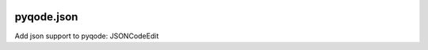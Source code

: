 .. image:: https://raw.githubusercontent.com/pyQode/pyqode.core/master/doc/source/_static/pyqode-banner.png

pyqode.json
===========

Add json support to pyqode: JSONCodeEdit
